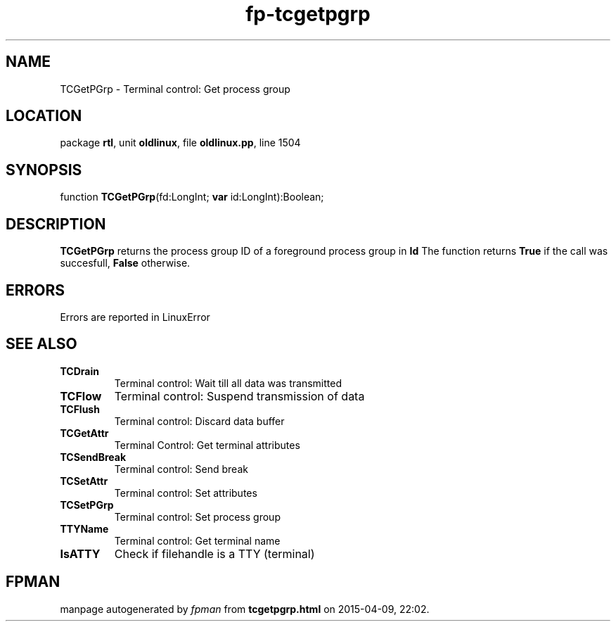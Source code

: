 .\" file autogenerated by fpman
.TH "fp-tcgetpgrp" 3 "2014-03-14" "fpman" "Free Pascal Programmer's Manual"
.SH NAME
TCGetPGrp - Terminal control: Get process group
.SH LOCATION
package \fBrtl\fR, unit \fBoldlinux\fR, file \fBoldlinux.pp\fR, line 1504
.SH SYNOPSIS
function \fBTCGetPGrp\fR(fd:LongInt; \fBvar\fR id:LongInt):Boolean;
.SH DESCRIPTION
\fBTCGetPGrp\fR returns the process group ID of a foreground process group in \fBId\fR The function returns \fBTrue\fR if the call was succesfull, \fBFalse\fR otherwise.


.SH ERRORS
Errors are reported in LinuxError


.SH SEE ALSO
.TP
.B TCDrain
Terminal control: Wait till all data was transmitted
.TP
.B TCFlow
Terminal control: Suspend transmission of data
.TP
.B TCFlush
Terminal control: Discard data buffer
.TP
.B TCGetAttr
Terminal Control: Get terminal attributes
.TP
.B TCSendBreak
Terminal control: Send break
.TP
.B TCSetAttr
Terminal control: Set attributes
.TP
.B TCSetPGrp
Terminal control: Set process group
.TP
.B TTYName
Terminal control: Get terminal name
.TP
.B IsATTY
Check if filehandle is a TTY (terminal)

.SH FPMAN
manpage autogenerated by \fIfpman\fR from \fBtcgetpgrp.html\fR on 2015-04-09, 22:02.

